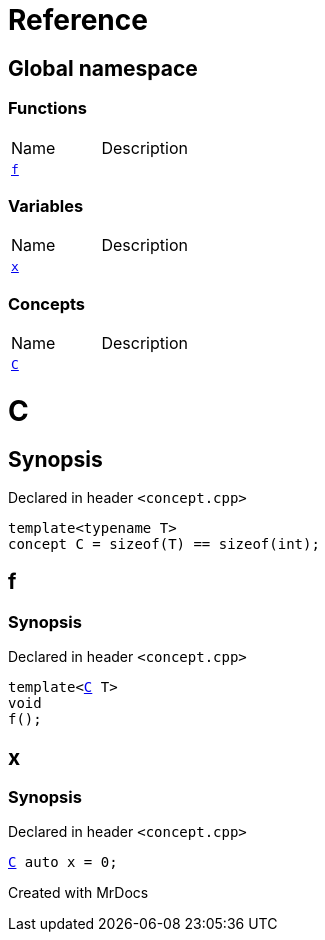 = Reference
:mrdocs:

[#index]

== Global namespace

=== Functions
[cols=2,separator=¦]
|===
¦Name ¦Description
¦xref:f.adoc[`f`]  ¦

|===
=== Variables
[cols=2,separator=¦]
|===
¦Name ¦Description
¦xref:x.adoc[`x`]  ¦

|===
=== Concepts
[cols=2,separator=¦]
|===
¦Name ¦Description
¦xref:C.adoc[`C`]  ¦

|===


[#C]

= C



== Synopsis

Declared in header `<concept.cpp>`

[source,cpp,subs="verbatim,macros,-callouts"]
----
template<typename T>
concept C = sizeof(T) == sizeof(int);
----



[#f]

== f



=== Synopsis

Declared in header `<concept.cpp>`

[source,cpp,subs="verbatim,macros,-callouts"]
----
template<xref:C.adoc[C] T>
void
f();
----









[#x]

== x



=== Synopsis

Declared in header `<concept.cpp>`

[source,cpp,subs="verbatim,macros,-callouts"]
----
xref:C.adoc[C] auto x = 0;
----



Created with MrDocs
